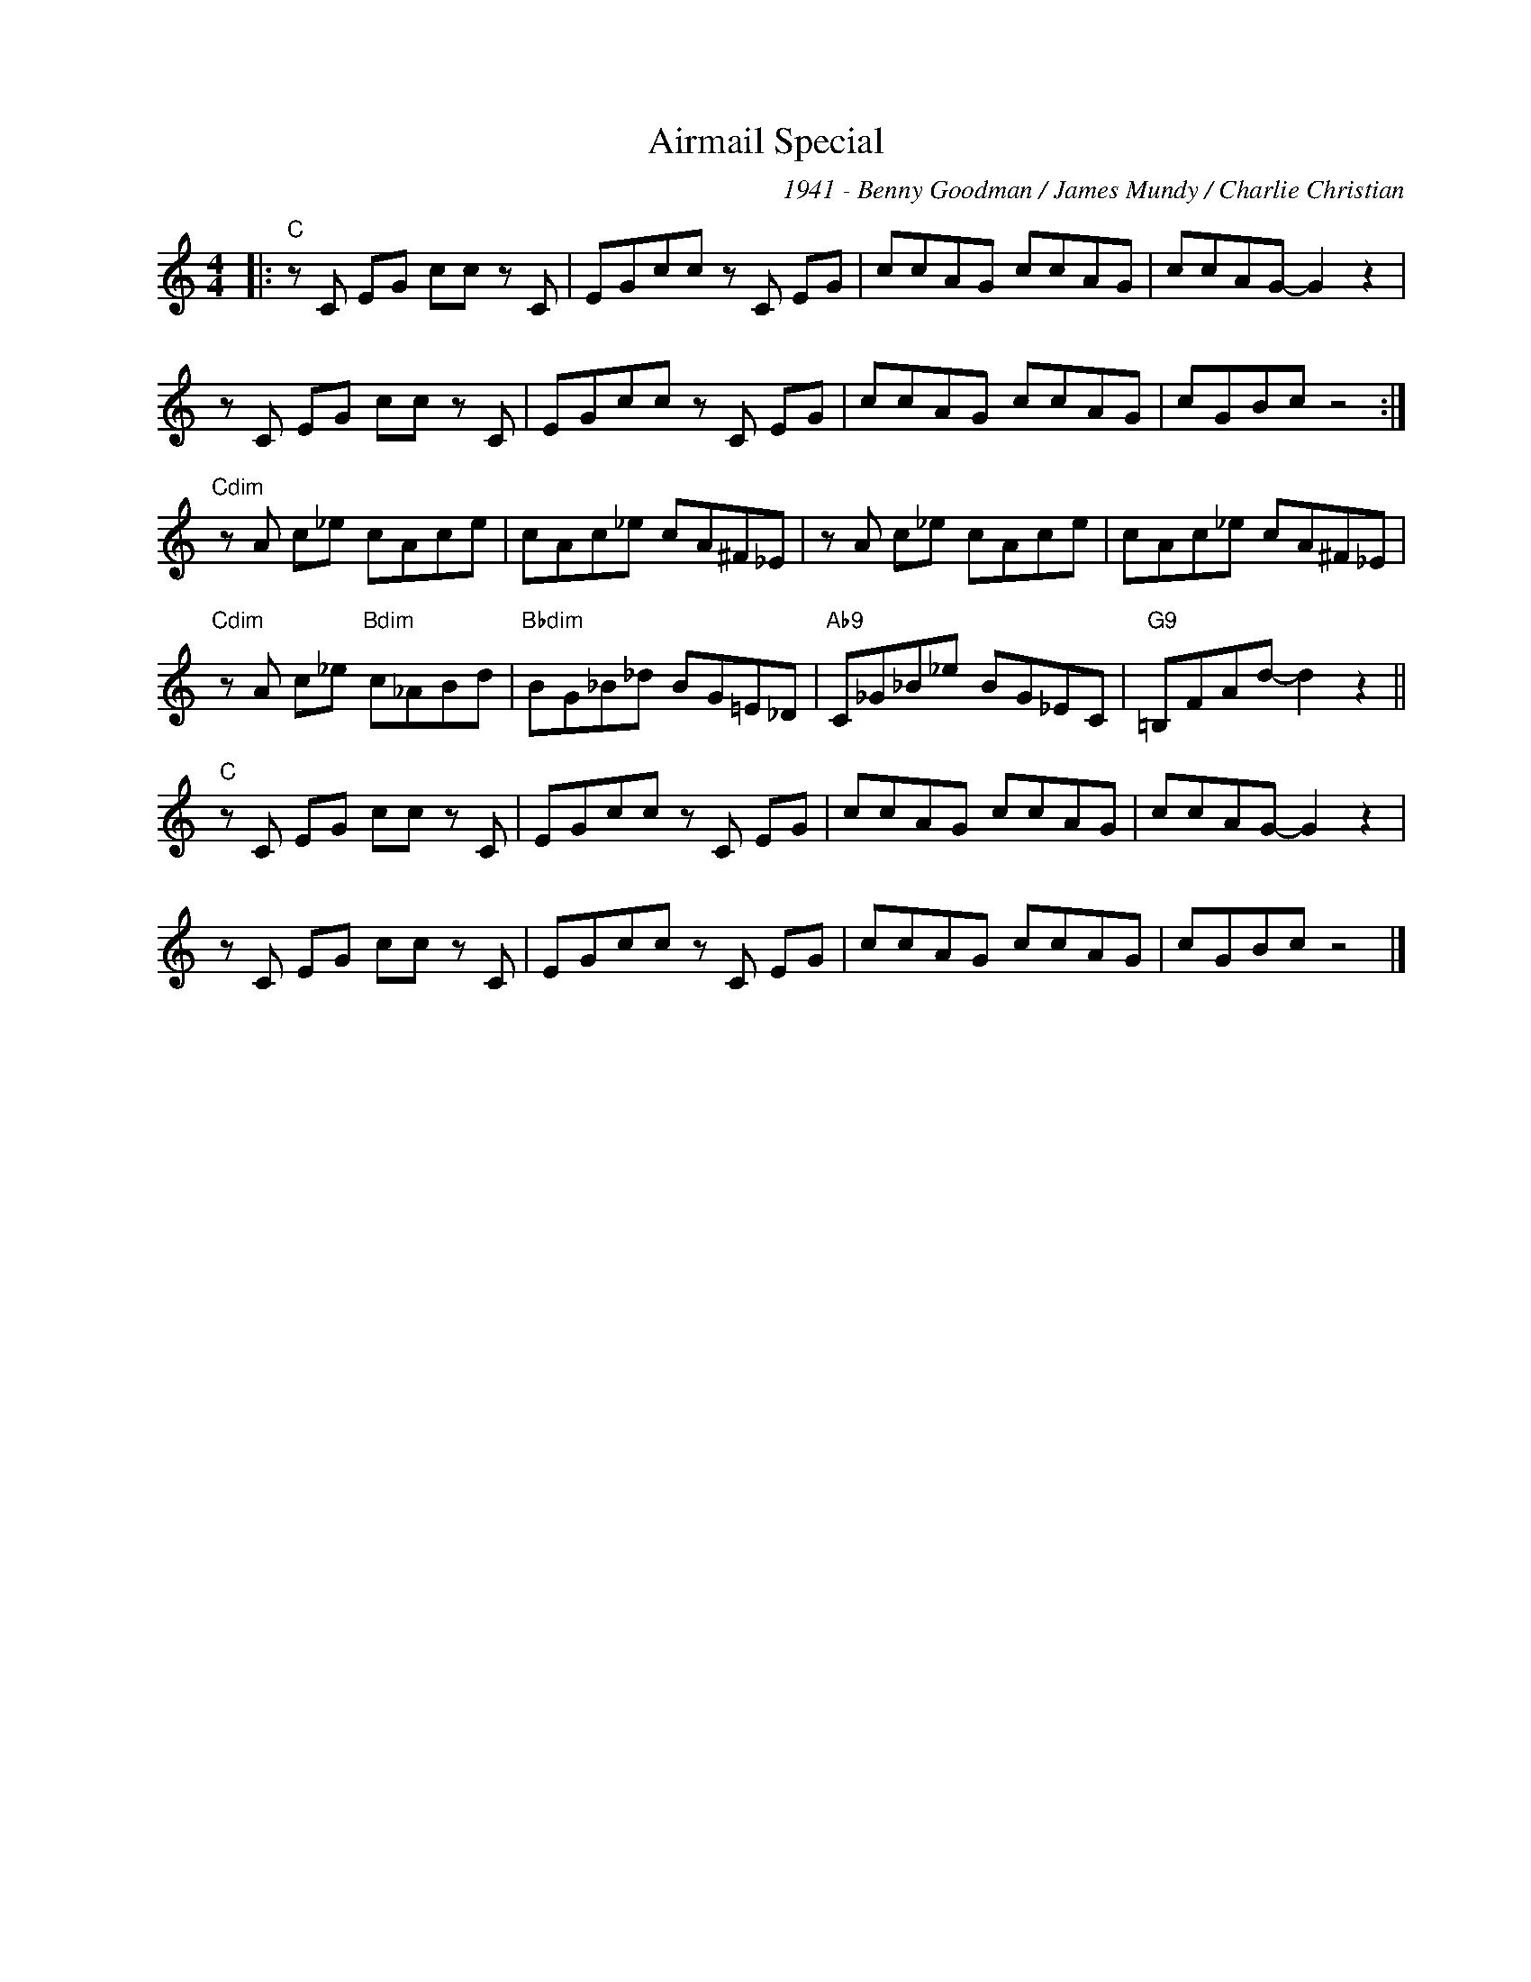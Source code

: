 X:1
T:Airmail Special
C:1941 - Benny Goodman / James Mundy / Charlie Christian
Z:Copyright Â© www.realbook.site
L:1/8
M:4/4
I:linebreak $
K:C
V:1 treble nm=" " snm=" "
V:1
|:"C" z C EG cc z C | EGcc z C EG | ccAG ccAG | ccAG- G2 z2 |$ z C EG cc z C | EGcc z C EG | %6
 ccAG ccAG | cGBc z4 :|$"Cdim" z A c_e cAce | cAc_e cA^F_E | z A c_e cAce | cAc_e cA^F_E |$ %12
"Cdim" z A c_e"Bdim" c_ABd |"Bbdim" BG_B_d BG=E_D |"Ab9" C_G_B_e BG_EC |"G9" =B,FAd- d2 z2 ||$ %16
"C" z C EG cc z C | EGcc z C EG | ccAG ccAG | ccAG- G2 z2 |$ z C EG cc z C | EGcc z C EG | %22
 ccAG ccAG | cGBc z4 |] %24

